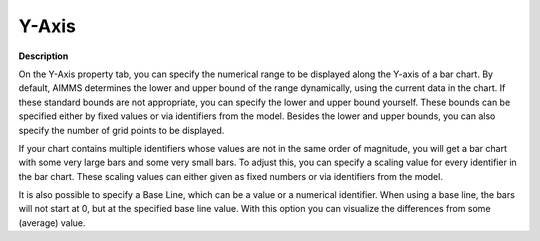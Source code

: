 

.. _Bar-Chart_Bar_Chart_Properties_-_Y-Axis:


Y-Axis
======

**Description** 

On the Y-Axis property tab, you can specify the numerical range to be displayed along the Y-axis of a bar chart. By default, AIMMS determines the lower and upper bound of the range dynamically, using the current data in the chart. If these standard bounds are not appropriate, you can specify the lower and upper bound yourself. These bounds can be specified either by fixed values or via identifiers from the model. Besides the lower and upper bounds, you can also specify the number of grid points to be displayed.

If your chart contains multiple identifiers whose values are not in the same order of magnitude, you will get a bar chart with some very large bars and some very small bars. To adjust this, you can specify a scaling value for every identifier in the bar chart. These scaling values can either given as fixed numbers or via identifiers from the model.

It is also possible to specify a Base Line, which can be a value or a numerical identifier. When using a base line, the bars will not start at 0, but at the specified base line value. With this option you can visualize the differences from some (average) value.





